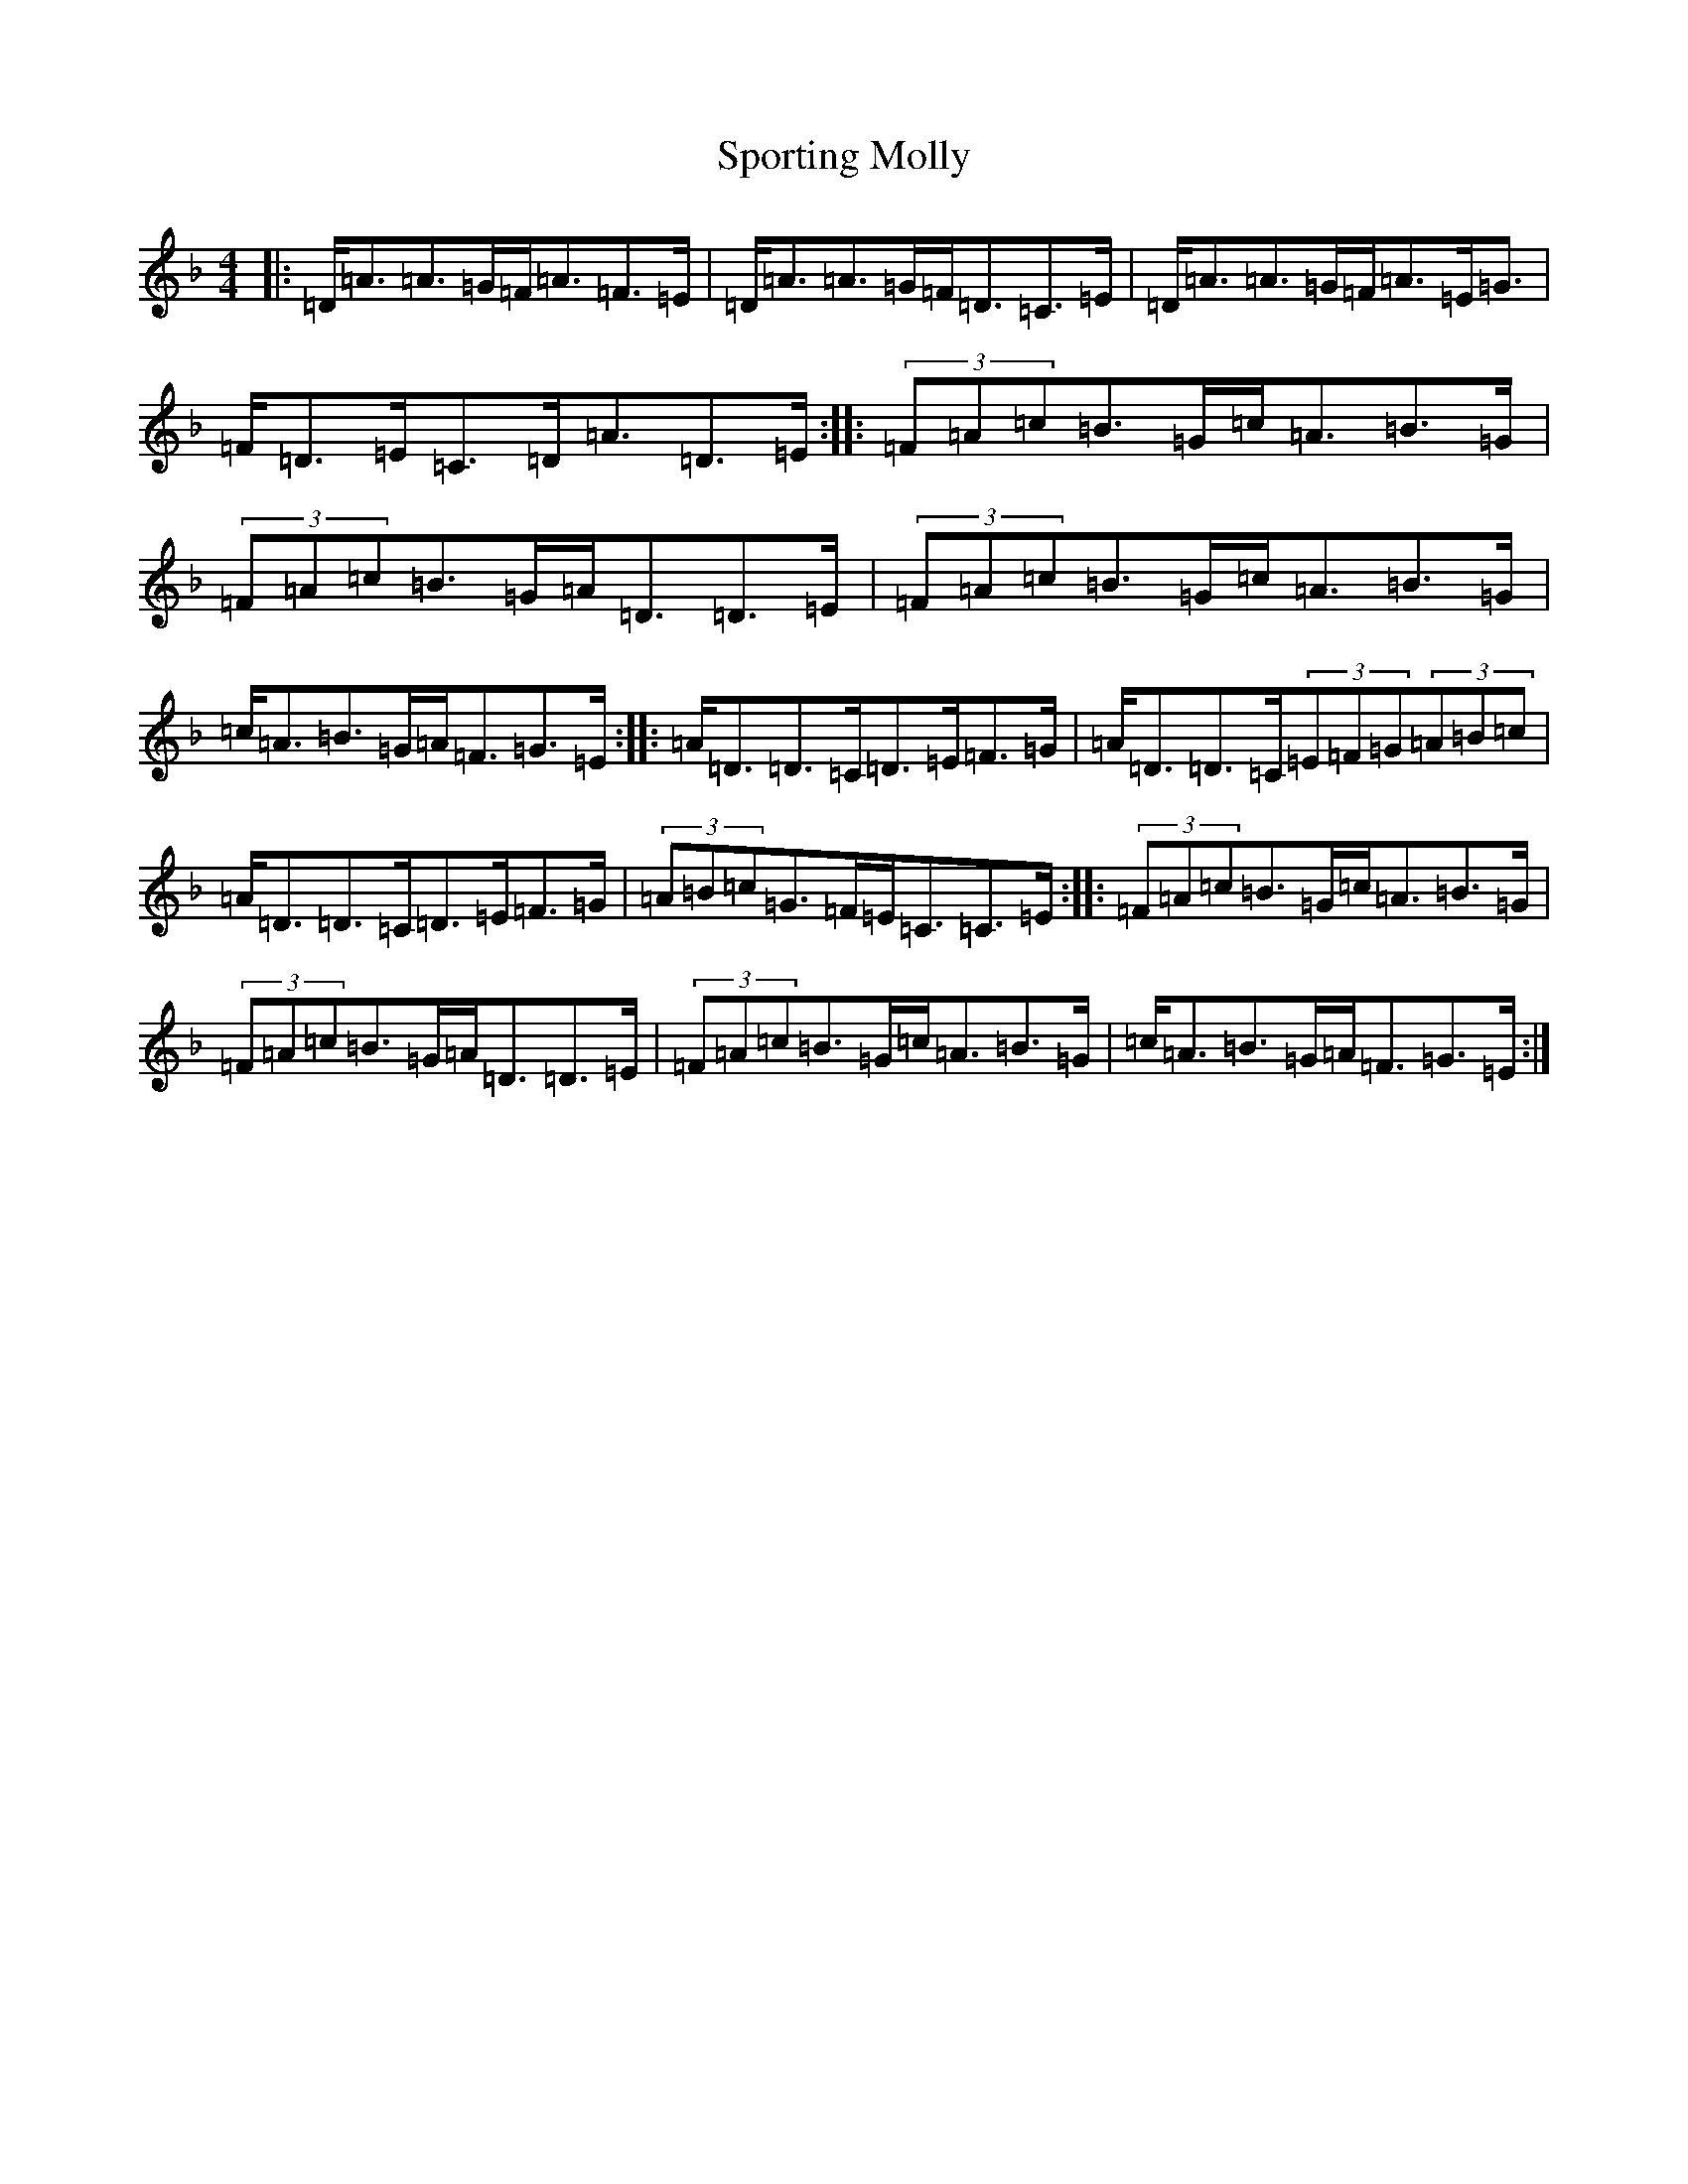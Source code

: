 X: 7110
T: Sporting Molly
S: https://thesession.org/tunes/65#setting12514
Z: D Mixolydian
R: reel
M:4/4
L:1/8
K: C Mixolydian
|:=D<=A=A>=G=F<=A=F>=E|=D<=A=A>=G=F<=D=C>=E|=D<=A=A>=G=F<=A=E<=G|=F<=D=E<=C=D<=A=D>=E:||:(3=F=A=c=B>=G=c<=A=B>=G|(3=F=A=c=B>=G=A<=D=D>=E|(3=F=A=c=B>=G=c<=A=B>=G|=c<=A=B>=G=A<=F=G>=E:||:=A<=D=D>=C=D>=E=F>=G|=A<=D=D>=C(3=E=F=G(3=A=B=c|=A<=D=D>=C=D>=E=F>=G|(3=A=B=c=G>=F=E<=C=C>=E:||:(3=F=A=c=B>=G=c<=A=B>=G|(3=F=A=c=B>=G=A<=D=D>=E|(3=F=A=c=B>=G=c<=A=B>=G|=c<=A=B>=G=A<=F=G>=E:|